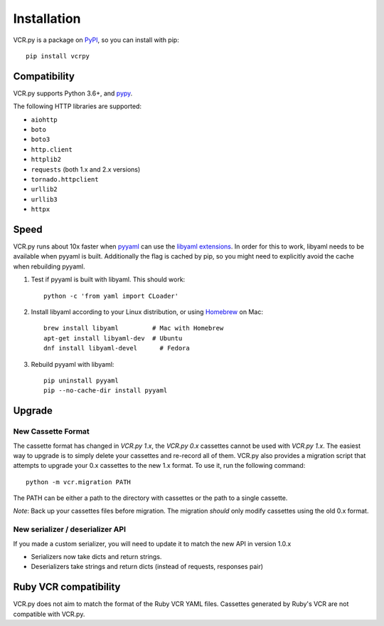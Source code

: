 Installation
============

VCR.py is a package on `PyPI <https://pypi.python.org>`__, so you can install
with pip::

    pip install vcrpy

Compatibility
-------------

VCR.py supports Python 3.6+, and `pypy <http://pypy.org>`__.

The following HTTP libraries are supported:

-  ``aiohttp``
-  ``boto``
-  ``boto3``
-  ``http.client``
-  ``httplib2``
-  ``requests`` (both 1.x and 2.x versions)
-  ``tornado.httpclient``
-  ``urllib2``
-  ``urllib3``
-  ``httpx``

Speed
-----

VCR.py runs about 10x faster when `pyyaml <http://pyyaml.org>`__ can use the
`libyaml extensions <http://pyyaml.org/wiki/LibYAML>`__. In order for this to
work, libyaml needs to be available when pyyaml is built. Additionally the flag
is cached by pip, so you might need to explicitly avoid the cache when
rebuilding pyyaml.

1. Test if pyyaml is built with libyaml. This should work::

     python -c 'from yaml import CLoader'

2. Install libyaml according to your Linux distribution, or using `Homebrew
   <http://mxcl.github.com/homebrew/>`__ on Mac::

     brew install libyaml         # Mac with Homebrew
     apt-get install libyaml-dev  # Ubuntu
     dnf install libyaml-devel      # Fedora

3. Rebuild pyyaml with libyaml::

     pip uninstall pyyaml
     pip --no-cache-dir install pyyaml

Upgrade
-------

New Cassette Format
~~~~~~~~~~~~~~~~~~~

The cassette format has changed in *VCR.py 1.x*, the *VCR.py 0.x*
cassettes cannot be used with *VCR.py 1.x*. The easiest way to upgrade
is to simply delete your cassettes and re-record all of them. VCR.py
also provides a migration script that attempts to upgrade your 0.x
cassettes to the new 1.x format. To use it, run the following command::

    python -m vcr.migration PATH

The PATH can be either a path to the directory with cassettes or the
path to a single cassette.

*Note*: Back up your cassettes files before migration. The migration
*should* only modify cassettes using the old 0.x format.

New serializer / deserializer API
~~~~~~~~~~~~~~~~~~~~~~~~~~~~~~~~~

If you made a custom serializer, you will need to update it to match the
new API in version 1.0.x

-  Serializers now take dicts and return strings.
-  Deserializers take strings and return dicts (instead of requests,
   responses pair)

Ruby VCR compatibility
----------------------

VCR.py does not aim to match the format of the Ruby VCR YAML files.
Cassettes generated by Ruby's VCR are not compatible with VCR.py.
